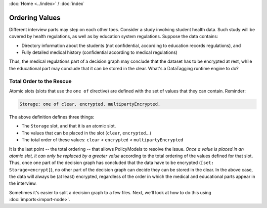 :doc:`Home <../index>` / :doc:`index`

================
Ordering Values
================

Different interview parts may step on each other toes. Consider a study involving student health data. Such study will be covered by health regulations, as well as by education system regulations. Suppose the data contains:

* Directory information about the students (not confidential, according to education records regulations), and
* Fully detailed medical history (confidential according to medical regulations)

Thus, the medical regulations part of a decision graph may conclude that the dataset has to be encrypted at rest, while the educational part may conclude that it can be stored in the clear. What's a DataTagging runtime engine to do?

--------------------------------
Total Order to the Rescue
--------------------------------

Atomic slots (slots that use the ``one of`` directive) are defined with the set of values that they can contain. Reminder:

.. code ::

  Storage: one of clear, encrypted, multipartyEncrypted.

The above definition defines three things:

* The ``Storage`` slot, and that it is an atomic slot.
* The values that can be placed in the slot (``clear``, ``encrypted``...)
* The total order of these values: ``clear`` < ``encrypted`` < ``multipartyEncrypted``

It is the last point -- the total ordering -- that allows PolicyModels to resolve the issue. *Once a value is placed in an atomic slot, it can only be replaced by a greater value* according to the total ordering of the values defined for that slot. Thus, once one part of the decision graph has concluded that the data have to be encrypted (``[set: Storage=encrypt]``), no other part of the decision graph can decide they can be stored in the clear. In the above case, the data will always be (at least) encrypted, regardless of the order in which the medical and educational parts appear in the interview.

Sometimes it's easier to split a decision graph to a few files. Next, we'll look at how to do this using :doc:`imports<import-node>`.
